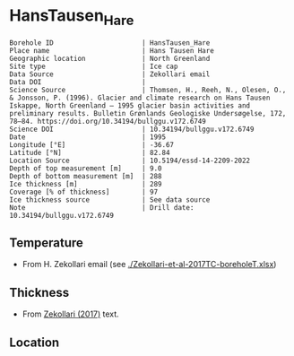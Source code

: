 * HansTausen_Hare
:PROPERTIES:
:header-args:jupyter-python+: :session ds :kernel ds
:clearpage: t
:END:

#+NAME: ingest_meta
#+BEGIN_SRC bash :results verbatim :exports results
cat meta.bsv | sed 's/|/@| /' | column -s"@" -t
#+END_SRC

#+RESULTS: ingest_meta
#+begin_example
Borehole ID                      | HansTausen_Hare
Place name                       | Hans Tausen Hare
Geographic location              | North Greenland
Site type                        | Ice cap
Data Source                      | Zekollari email
Data DOI                         | 
Science Source                   | Thomsen, H., Reeh, N., Olesen, O., & Jonsson, P. (1996). Glacier and climate research on Hans Tausen Iskappe, North Greenland – 1995 glacier basin activities and preliminary results. Bulletin Grønlands Geologiske Undersøgelse, 172, 78–84. https://doi.org/10.34194/bullggu.v172.6749
Science DOI                      | 10.34194/bullggu.v172.6749
Date                             | 1995
Longitude [°E]                   | -36.67
Latitude [°N]                    | 82.84
Location Source                  | 10.5194/essd-14-2209-2022
Depth of top measurement [m]     | 9.0
Depth of bottom measurement [m]  | 288
Ice thickness [m]                | 289
Coverage [% of thickness]        | 97
Ice thickness source             | See data source
Note                             | Drill date: 10.34194/bullggu.v172.6749 
#+end_example

** Temperature

+ From H. Zekollari email (see [[./Zekollari-et-al-2017TC-boreholeT.xlsx]])

** Thickness

+ From [[citet:zekollari_2017][Zekollari (2017)]] text.
 
** Location

** Data                                                 :noexport:

#+NAME: ingest_data
#+BEGIN_SRC bash :exports results
cat data.csv | sort -t, -n -k1
#+END_SRC

#+RESULTS: ingest_data
|   d |     t |
|   9 | -18.5 |
|  19 | -16.7 |
|  29 | -15.7 |
|  40 | -14.9 |
|  70 | -13.5 |
|  94 | -12.5 |
| 121 | -11.5 |
| 146 |   -10 |
| 178 |    -9 |
| 201 |    -8 |
| 226 |  -6.9 |
| 246 |  -5.1 |
| 267 |    -3 |
| 288 |  -1.5 |

